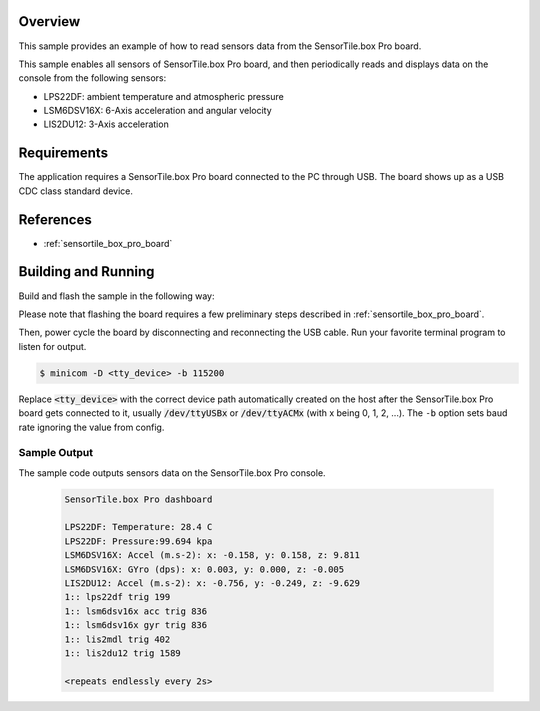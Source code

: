 .. zephyr:code-sample:: sensortile_box_pro_sensors
   :name: SensorTile.box Pro sensors

   Read sensor data from the various SensorTile.box Pro sensors.

Overview
********
This sample provides an example of how to read sensors data
from the SensorTile.box Pro board.

This sample enables all sensors of SensorTile.box Pro board, and then
periodically reads and displays data on the console from the following
sensors:

- LPS22DF: ambient temperature and atmospheric pressure
- LSM6DSV16X: 6-Axis acceleration and angular velocity
- LIS2DU12: 3-Axis acceleration

Requirements
************

The application requires a SensorTile.box Pro board connected to the PC
through USB. The board shows up as a USB CDC class standard device.

References
**********

- :ref:`sensortile_box_pro_board`

Building and Running
********************

Build and flash the sample in the following way:

.. zephyr-app-commands::
    :zephyr-app: samples/boards/st/sensortile_box_pro/sensors-on-board
    :board: sensortile_box_pro
    :goals: build flash

Please note that flashing the board requires a few preliminary steps described
in :ref:`sensortile_box_pro_board`.

Then, power cycle the board by disconnecting and reconnecting the USB cable.
Run your favorite terminal program to listen for output.

.. code-block:: console

   $ minicom -D <tty_device> -b 115200

Replace :code:`<tty_device>` with the correct device path automatically created on
the host after the SensorTile.box Pro board gets connected to it,
usually :code:`/dev/ttyUSBx` or :code:`/dev/ttyACMx` (with x being 0, 1, 2, ...).
The ``-b`` option sets baud rate ignoring the value from config.

Sample Output
=============

The sample code outputs sensors data on the SensorTile.box Pro console.

 .. code-block:: console

    SensorTile.box Pro dashboard

    LPS22DF: Temperature: 28.4 C
    LPS22DF: Pressure:99.694 kpa
    LSM6DSV16X: Accel (m.s-2): x: -0.158, y: 0.158, z: 9.811
    LSM6DSV16X: GYro (dps): x: 0.003, y: 0.000, z: -0.005
    LIS2DU12: Accel (m.s-2): x: -0.756, y: -0.249, z: -9.629
    1:: lps22df trig 199
    1:: lsm6dsv16x acc trig 836
    1:: lsm6dsv16x gyr trig 836
    1:: lis2mdl trig 402
    1:: lis2du12 trig 1589

    <repeats endlessly every 2s>

